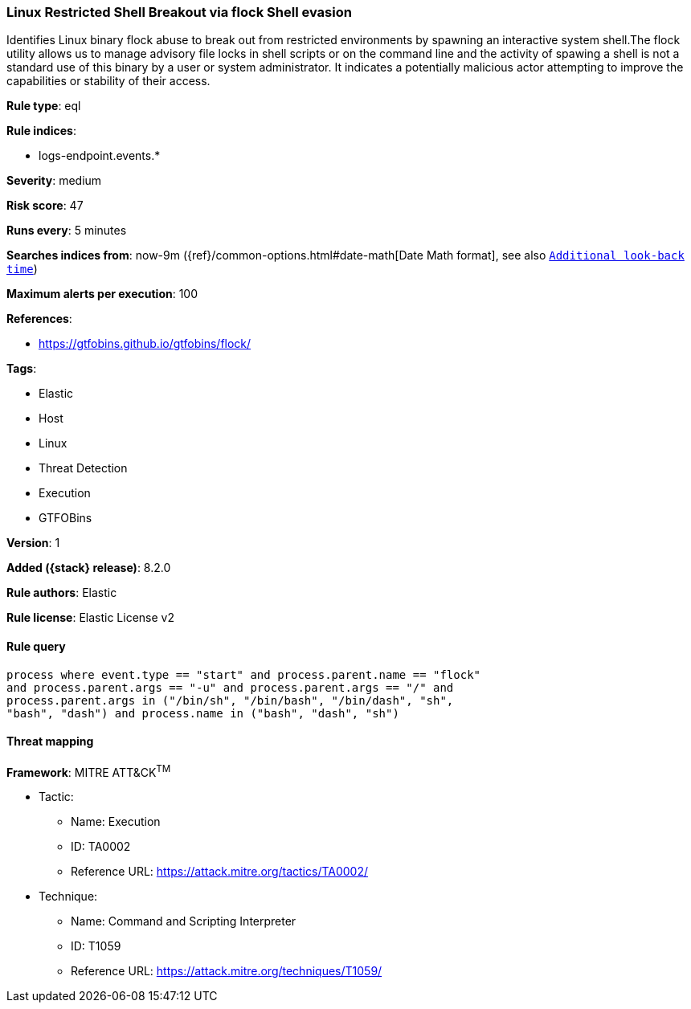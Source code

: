 [[linux-restricted-shell-breakout-via-flock-shell-evasion]]
=== Linux Restricted Shell Breakout via flock Shell evasion

Identifies Linux binary flock abuse to break out from restricted environments by spawning an interactive system shell.The flock utility allows us to manage advisory file locks in shell scripts or on the command line and the activity of spawing a shell is not a standard use of this binary by a user or system administrator. It indicates a potentially malicious actor attempting to improve the capabilities or stability of their access.

*Rule type*: eql

*Rule indices*:

* logs-endpoint.events.*

*Severity*: medium

*Risk score*: 47

*Runs every*: 5 minutes

*Searches indices from*: now-9m ({ref}/common-options.html#date-math[Date Math format], see also <<rule-schedule, `Additional look-back time`>>)

*Maximum alerts per execution*: 100

*References*:

* https://gtfobins.github.io/gtfobins/flock/

*Tags*:

* Elastic
* Host
* Linux
* Threat Detection
* Execution
* GTFOBins

*Version*: 1

*Added ({stack} release)*: 8.2.0

*Rule authors*: Elastic

*Rule license*: Elastic License v2

==== Rule query


[source,js]
----------------------------------
process where event.type == "start" and process.parent.name == "flock"
and process.parent.args == "-u" and process.parent.args == "/" and
process.parent.args in ("/bin/sh", "/bin/bash", "/bin/dash", "sh",
"bash", "dash") and process.name in ("bash", "dash", "sh")
----------------------------------

==== Threat mapping

*Framework*: MITRE ATT&CK^TM^

* Tactic:
** Name: Execution
** ID: TA0002
** Reference URL: https://attack.mitre.org/tactics/TA0002/
* Technique:
** Name: Command and Scripting Interpreter
** ID: T1059
** Reference URL: https://attack.mitre.org/techniques/T1059/
